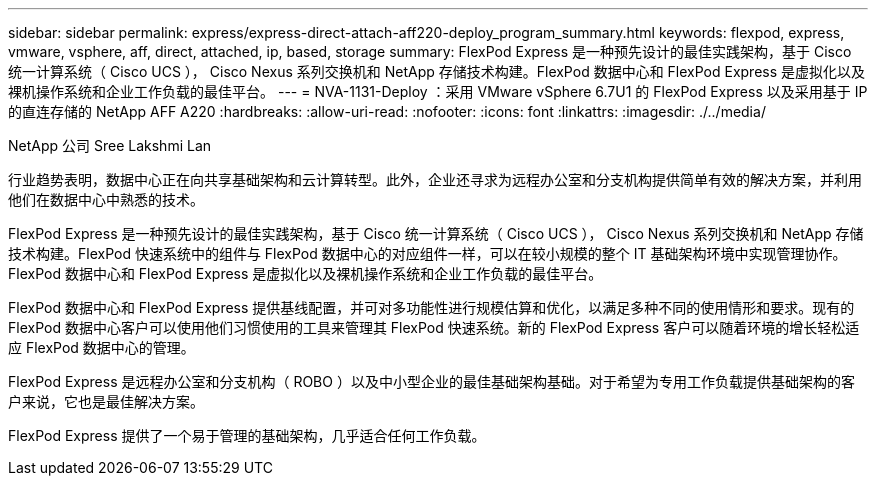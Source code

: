 ---
sidebar: sidebar 
permalink: express/express-direct-attach-aff220-deploy_program_summary.html 
keywords: flexpod, express, vmware, vsphere, aff, direct, attached, ip, based, storage 
summary: FlexPod Express 是一种预先设计的最佳实践架构，基于 Cisco 统一计算系统（ Cisco UCS ）， Cisco Nexus 系列交换机和 NetApp 存储技术构建。FlexPod 数据中心和 FlexPod Express 是虚拟化以及裸机操作系统和企业工作负载的最佳平台。 
---
= NVA-1131-Deploy ：采用 VMware vSphere 6.7U1 的 FlexPod Express 以及采用基于 IP 的直连存储的 NetApp AFF A220
:hardbreaks:
:allow-uri-read: 
:nofooter: 
:icons: font
:linkattrs: 
:imagesdir: ./../media/


NetApp 公司 Sree Lakshmi Lan

行业趋势表明，数据中心正在向共享基础架构和云计算转型。此外，企业还寻求为远程办公室和分支机构提供简单有效的解决方案，并利用他们在数据中心中熟悉的技术。

FlexPod Express 是一种预先设计的最佳实践架构，基于 Cisco 统一计算系统（ Cisco UCS ）， Cisco Nexus 系列交换机和 NetApp 存储技术构建。FlexPod 快速系统中的组件与 FlexPod 数据中心的对应组件一样，可以在较小规模的整个 IT 基础架构环境中实现管理协作。FlexPod 数据中心和 FlexPod Express 是虚拟化以及裸机操作系统和企业工作负载的最佳平台。

FlexPod 数据中心和 FlexPod Express 提供基线配置，并可对多功能性进行规模估算和优化，以满足多种不同的使用情形和要求。现有的 FlexPod 数据中心客户可以使用他们习惯使用的工具来管理其 FlexPod 快速系统。新的 FlexPod Express 客户可以随着环境的增长轻松适应 FlexPod 数据中心的管理。

FlexPod Express 是远程办公室和分支机构（ ROBO ）以及中小型企业的最佳基础架构基础。对于希望为专用工作负载提供基础架构的客户来说，它也是最佳解决方案。

FlexPod Express 提供了一个易于管理的基础架构，几乎适合任何工作负载。
